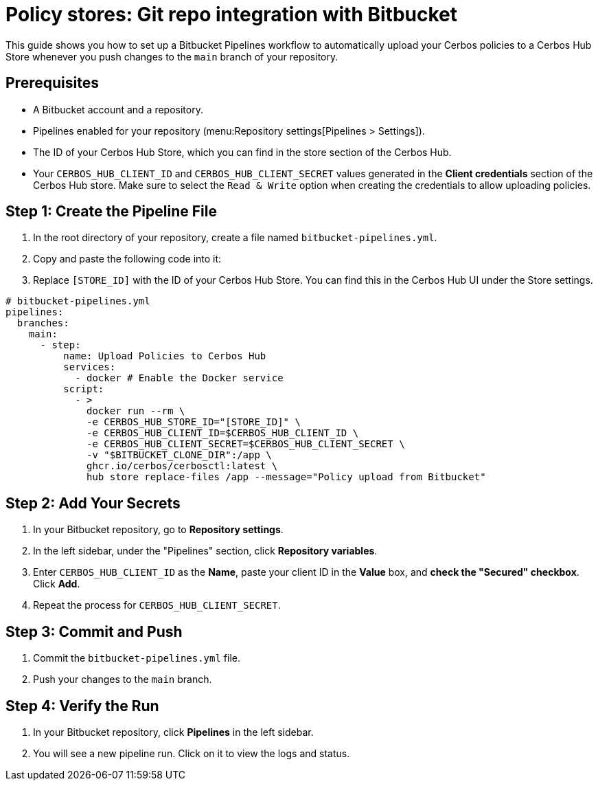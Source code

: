 = Policy stores: Git repo integration with Bitbucket

This guide shows you how to set up a Bitbucket Pipelines workflow to automatically upload your Cerbos policies to a Cerbos Hub Store whenever you push changes to the `main` branch of your repository.

== Prerequisites
* A Bitbucket account and a repository.
* Pipelines enabled for your repository (menu:Repository settings[Pipelines > Settings]).
* The ID of your Cerbos Hub Store, which you can find in the store section of the Cerbos Hub.
* Your `CERBOS_HUB_CLIENT_ID` and `CERBOS_HUB_CLIENT_SECRET` values generated in the **Client credentials** section of the Cerbos Hub store. Make sure to select the `Read & Write` option when creating the credentials to allow uploading policies.

== Step 1: Create the Pipeline File
. In the root directory of your repository, create a file named `bitbucket-pipelines.yml`.
. Copy and paste the following code into it:
. Replace `[STORE_ID]` with the ID of your Cerbos Hub Store. You can find this in the Cerbos Hub UI under the Store settings.


[source,yaml]
----
# bitbucket-pipelines.yml
pipelines:
  branches:
    main:
      - step:
          name: Upload Policies to Cerbos Hub
          services:
            - docker # Enable the Docker service
          script:
            - >
              docker run --rm \
              -e CERBOS_HUB_STORE_ID="[STORE_ID]" \
              -e CERBOS_HUB_CLIENT_ID=$CERBOS_HUB_CLIENT_ID \ 
              -e CERBOS_HUB_CLIENT_SECRET=$CERBOS_HUB_CLIENT_SECRET \
              -v "$BITBUCKET_CLONE_DIR":/app \
              ghcr.io/cerbos/cerbosctl:latest \
              hub store replace-files /app --message="Policy upload from Bitbucket"
----

== Step 2: Add Your Secrets
. In your Bitbucket repository, go to *Repository settings*.
. In the left sidebar, under the "Pipelines" section, click *Repository variables*.
. Enter `CERBOS_HUB_CLIENT_ID` as the *Name*, paste your client ID in the *Value* box, and *check the "Secured" checkbox*. Click *Add*.
. Repeat the process for `CERBOS_HUB_CLIENT_SECRET`.

== Step 3: Commit and Push
. Commit the `bitbucket-pipelines.yml` file.
. Push your changes to the `main` branch.

== Step 4: Verify the Run
. In your Bitbucket repository, click *Pipelines* in the left sidebar.
. You will see a new pipeline run. Click on it to view the logs and status.
